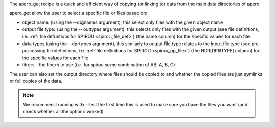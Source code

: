 The apero_get recipe is a quick and efficient way of copying (or linking to) data from the
main data directories of apero.

apero_get allow the user to select a specific file or files based on:

- object name: (using the --objnames argument), this select only files with
  the given object name

- output file type: (using the --outtypes argument), this selects only files
  with the given output (see file definitions, i.e. :ref:`file definitions for SPIROU <spirou_file_def>`)
  (the name column) for the specific values for each file

- data types (using the --dprtypes argument), this similarly to output file type
  relates to the input file type (see pre-processing file definitions, i.e. :ref:`file definitions for SPIROU <spirou_pp_file>`)
  (the HDR[DPRTYPE] column) for the specific values for each file

- fibers - the fibers to use (i.e. for spirou some combination of AB, A, B, C)

The user can also set the output directory where files should be copied to and
whether the copied files are just symlinks or full copies of the data.

.. note:: We recommend running with --test the first time this is used to make
          sure you have the files you want (and check whether all the options worked)

